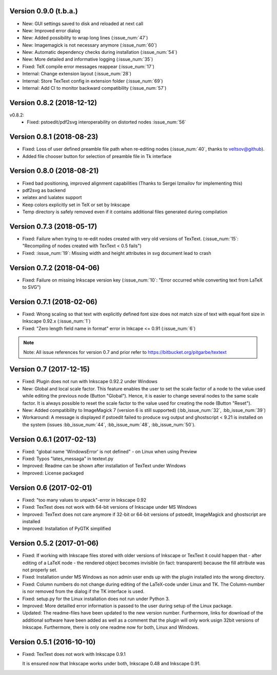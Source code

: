 Version 0.9.0 (t.b.a.)
~~~~~~~~~~~~~~~~~~~~~~
- New: GUI settings saved to disk and reloaded at next call
- New: Improved error dialog
- New: Added possibility to wrap long lines (:issue_num:`47`)
- New: Imagemagick is not necessary anymore (:issue_num:`60`)
- New: Automatic dependency checks during installation (:issue_num:`54`)
- New: More detailed and informative logging (:issue_num:`35`)
- Fixed: TeX compile error messages reappear (:issue_num:`17`)
- Internal: Change extension layout (:issue_num:`28`)
- Internal: Store TexText config in extension folder (:issue_num:`69`)
- Internal: Add CI to monitor backward compatibility (:issue_num:`57`)

Version 0.8.2 (2018-12-12)
~~~~~~~~~~~~~~~~~~~~~~~~~~
v0.8.2:
  - Fixed: pstoedit/pdf2svg interoperability on distorted nodes :issue_num:`56`

Version 0.8.1 (2018-08-23)
~~~~~~~~~~~~~~~~~~~~~~~~~~
- Fixed: Loss of user defined preamble file path when re-editing
  nodes (:issue_num:`40`, thanks to veltsov@github).
- Added file chooser button for selection of preamble file in Tk
  interface

Version 0.8.0 (2018-08-21)
~~~~~~~~~~~~~~~~~~~~~~~~~~
- Fixed bad positioning, improved alignment capabilities
  (Thanks to Sergei Izmailov for implementing this)
- pdf2svg as backend
- xelatex and lualatex support
- Keep colors explicitly set in TeX or set by Inkscape
- Temp directory is safely removed even if it contains additional files
  generated during compilation

Version 0.7.3 (2018-05-17)
~~~~~~~~~~~~~~~~~~~~~~~~~~
- Fixed: Failure when trying to re-edit nodes created with very old versions of
  TexText. (:issue_num:`15`: "Recompiling of nodes created with TexText < 0.5 fails")

- Fixed: :issue_num:`19`: Missing width and height attributes in svg document
  lead to crash

Version 0.7.2 (2018-04-06)
~~~~~~~~~~~~~~~~~~~~~~~~~~
- Fixed: Failure on missing Inkscape version key (:issue_num:`10`: "Error occurred while
  converting text from LaTeX to SVG")


Version 0.7.1 (2018-02-06)
~~~~~~~~~~~~~~~~~~~~~~~~~~
- Fixed:
  Wrong scaling so that text with explicitly defined font size does not match
  size of text with equal font size in Inkscape 0.92.x (:issue_num:`1`)

- Fixed:
  "Zero length field name in format" error in Inkcape <= 0.91 (:issue_num:`6`)


.. note::
    Note: All issue references for version 0.7 and prior refer to https://bitbucket.org/pitgarbe/textext


Version 0.7 (2017-12-15)
~~~~~~~~~~~~~~~~~~~~~~~~
- Fixed:
  Plugin does not run with Inkscape 0.92.2 under Windows

- New:
  Global and local scale factor. This feature enables the user to set the scale
  factor of a node to the value used while editing the previous node (Button
  "Global"). Hence, it is easier to change several nodes to the same scale
  factor. It is always possible to reset the scale factor to the value used for
  creating the node (Button "Reset").

- New:
  Added compatibility to ImageMagick 7 (version 6 is still supported) (:bb_issue_num:`32`, :bb_issue_num:`39`)

- Workaround:
  A message is displayed if pstoedit failed to produce svg output and ghostscript
  < 9.21 is installed on the system (issues :bb_issue_num:`44`, :bb_issue_num:`48`, :bb_issue_num:`50`).


Version 0.6.1 (2017-02-13)
~~~~~~~~~~~~~~~~~~~~~~~~~~
- Fixed:
  "global name 'WindowsError' is not defined" - on Linux when using Preview


- Fixed:
  Typos "lates_messaga" in textext.py

- Improved:
  Readme can be shown after installation of TexText under Windows

- Improved:
  License packaged


Version 0.6 (2017-02-01)
~~~~~~~~~~~~~~~~~~~~~~~~
- Fixed:
  "too many values to unpack"-error in Inkscape 0.92

- Fixed:
  TexText does not work with 64-bit versions of Inkscape under MS Windows

- Improved:
  TexText does not care anymore if 32-bit or 64-bit versions of pstoedit,
  ImageMagick and ghostscript are installed

- Improved:
  Installation of PyGTK simplified


Version 0.5.2 (2017-01-06)
~~~~~~~~~~~~~~~~~~~~~~~~~~
- Fixed:
  If working with Inkscape files stored with older versions of Inkscape or TexText
  it could happen that - after editing of a LaTeX node - the rendered object becomes
  invisible (in fact: transparent) because the fill attribute was not properly set.

- Fixed:
  Installation under MS Windows as non admin user ends up with the plugin installed
  into the wrong directory.

- Fixed:
  Column numbers do not change during editing of the LaTeX-code under Linux and TK.
  The Column-number is nor removed from the dialog if the TK interface is used.

- Fixed:
  setup.py for the Linux installation does not run under Python 3.

- Improved:
  More detailled error information is passed to the user during setup of the
  Linux package.

- Updated:
  The readme-files have been updated to the new version number. Furthermore, links
  for download of the additional software have been added as well as a comment
  that the plugin will only work usign 32bit versions of Inkscape. Furthermore,
  there is only one readme now for both, Linux and Windows.



Version 0.5.1 (2016-10-10)
~~~~~~~~~~~~~~~~~~~~~~~~~~
- Fixed:
  TexText does not work with Inkscape 0.9.1
  
  It is ensured now that Inkscape works under both, Inkscape 0.48 and Inkscape 0.91.
  
